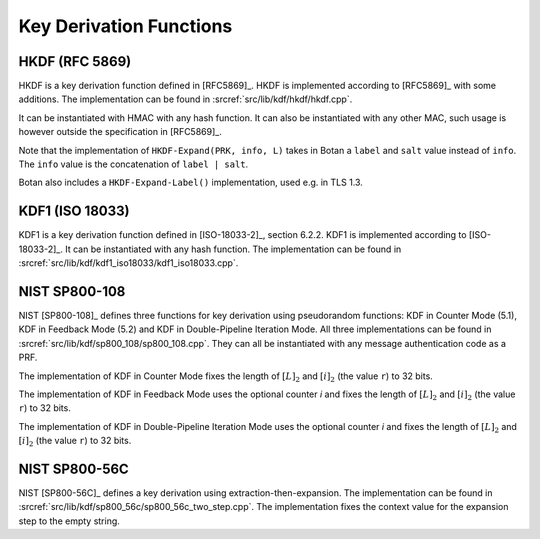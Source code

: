 Key Derivation Functions
========================

HKDF (RFC 5869)
---------------

HKDF is a key derivation function defined in [RFC5869]_.
HKDF is implemented according to [RFC5869]_ with some additions.
The implementation can be found in :srcref:`src/lib/kdf/hkdf/hkdf.cpp`.

It can be instantiated with HMAC with any hash function.
It can also be instantiated with any other MAC,
such usage is however outside the specification in [RFC5869]_.

Note that the implementation of ``HKDF-Expand(PRK, info, L)``
takes in Botan a ``label`` and ``salt`` value instead of ``info``.
The ``info`` value is the concatenation of ``label | salt``.

Botan also includes a ``HKDF-Expand-Label()`` implementation,
used e.g. in TLS 1.3.

KDF1 (ISO 18033)
----------------

KDF1 is a key derivation function defined in [ISO-18033-2]_, section 6.2.2.
KDF1 is implemented according to [ISO-18033-2]_. It can be
instantiated with any hash function. The implementation can be found in
:srcref:`src/lib/kdf/kdf1_iso18033/kdf1_iso18033.cpp`.

NIST SP800-108
--------------

NIST [SP800-108]_ defines three functions for key derivation using
pseudorandom functions: KDF in Counter Mode (5.1), KDF in Feedback Mode
(5.2) and KDF in Double-Pipeline Iteration Mode. All three
implementations can be found in :srcref:`src/lib/kdf/sp800_108/sp800_108.cpp`.
They can all be instantiated with any message authentication code as a
PRF.

The implementation of KDF in Counter Mode fixes the length of
:math:`[L]_2` and :math:`[i]_2` (the value ``r``) to 32 bits.

The implementation of KDF in Feedback Mode uses the optional counter *i*
and fixes the length of :math:`[L]_2` and :math:`[i]_2` (the value
``r``) to 32 bits.

The implementation of KDF in Double-Pipeline Iteration Mode uses the
optional counter *i* and fixes the length of :math:`[L]_2` and
:math:`[i]_2` (the value ``r``) to 32 bits.

NIST SP800-56C
--------------

NIST [SP800-56C]_ defines a key derivation using extraction-then-expansion.
The implementation can be found in
:srcref:`src/lib/kdf/sp800_56c/sp800_56c_two_step.cpp`. The implementation fixes the
context value for the expansion step to the empty string.

